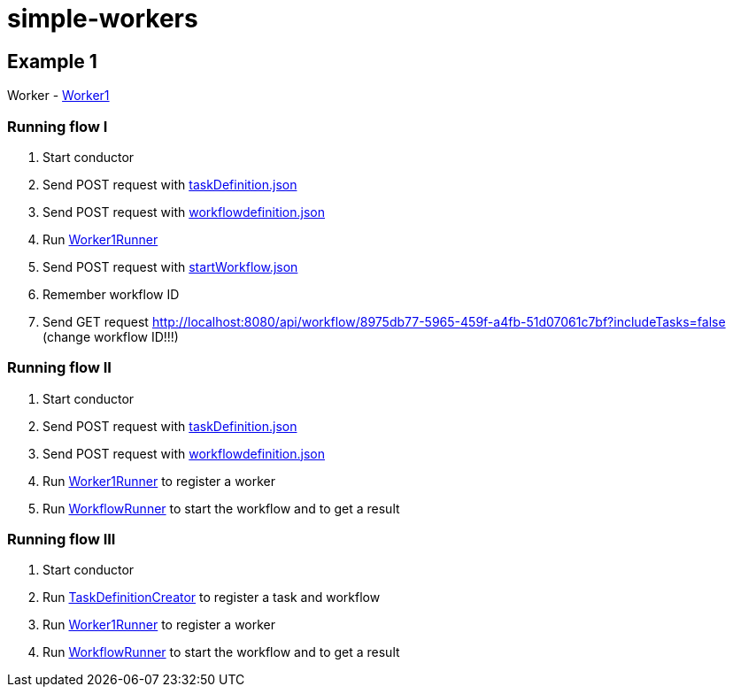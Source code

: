 = simple-workers

== Example 1
Worker - link:src/main/scala/com/stulsoft/poc/simple/worker/Worker1.scala[Worker1]

=== Running flow I
1. Start conductor
1. Send POST request with link:/src/main/resources/taskDefinition.json[taskDefinition.json]
1. Send POST request with link:/src/main/resources/workflowdefinition.json[workflowdefinition.json]
1. Run link:src/main/scala/com/stulsoft/poc/simple/worker/WorkflowRunner.scala[Worker1Runner]
1. Send POST request with link:/src/main/resources/startWorkflow.json[startWorkflow.json]
1. Remember workflow ID
1. Send GET request http://localhost:8080/api/workflow/8975db77-5965-459f-a4fb-51d07061c7bf?includeTasks=false (change workflow ID!!!)

=== Running flow II
1. Start conductor
1. Send POST request with link:/src/main/resources/taskDefinition.json[taskDefinition.json]
1. Send POST request with link:/src/main/resources/workflowdefinition.json[workflowdefinition.json]
1. Run link:src/main/scala/com/stulsoft/poc/simple/worker/WorkflowRunner.scala[Worker1Runner] to register a worker
1. Run link:src/main/scala/com/stulsoft/poc/simple/worker/WorkflowRunner.scala[WorkflowRunner] to start the workflow and to get a result

=== Running flow III
1. Start conductor
1. Run link:src/main/scala/com/stulsoft/poc/simple/worker/TaskDefinitionCreator.scala[TaskDefinitionCreator] to register a task and workflow
1. Run link:src/main/scala/com/stulsoft/poc/simple/worker/WorkflowRunner.scala[Worker1Runner] to register a worker
1. Run link:src/main/scala/com/stulsoft/poc/simple/worker/WorkflowRunner.scala[WorkflowRunner] to start the workflow and to get a result
